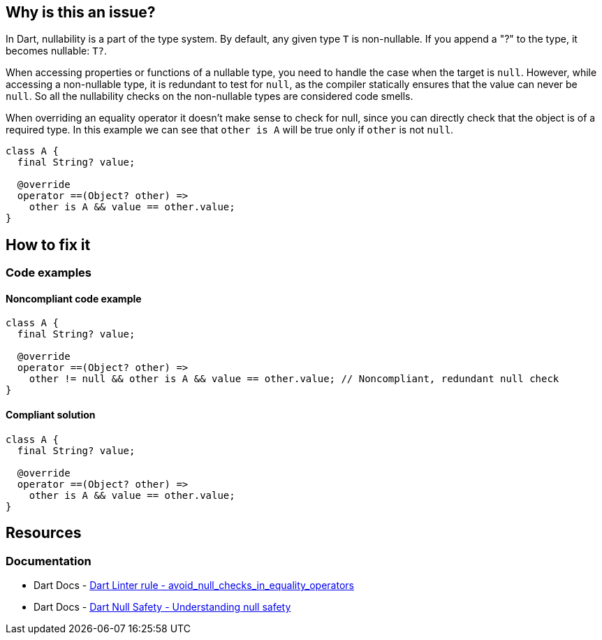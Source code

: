 == Why is this an issue?

In Dart, nullability is a part of the type system.
By default, any given type `T` is non-nullable.
If you append a "?" to the type, it becomes nullable: `T?`.

When accessing properties or functions of a nullable type, you need to handle the case when the target is `null`.
However, while accessing a non-nullable type, it is redundant to test for `null`, as the compiler statically ensures that the value can never be `null`.
So all the nullability checks on the non-nullable types are considered code smells.

When overriding an equality operator it doesn't make sense to check for null, since you can directly check that the object is of a required type. In this example we can see that `other is A` will be true only if `other` is not `null`.

[source,dart]
----
class A {
  final String? value;

  @override
  operator ==(Object? other) =>
    other is A && value == other.value;
}
----

== How to fix it

=== Code examples

==== Noncompliant code example

[source,dart,diff-id=1,diff-type=noncompliant]
----
class A {
  final String? value;

  @override
  operator ==(Object? other) =>
    other != null && other is A && value == other.value; // Noncompliant, redundant null check
}
----

==== Compliant solution

[source,dart,diff-id=1,diff-type=compliant]
----
class A {
  final String? value;

  @override
  operator ==(Object? other) =>
    other is A && value == other.value;
}
----

== Resources

=== Documentation

* Dart Docs - https://dart.dev/tools/linter-rules/avoid_null_checks_in_equality_operators[Dart Linter rule - avoid_null_checks_in_equality_operators]
* Dart Docs - https://dart.dev/null-safety/understanding-null-safety[Dart Null Safety - Understanding null safety]

ifdef::env-github,rspecator-view[]

'''
== Implementation Specification
(visible only on this page)

=== Message

Unnecessary null comparison in implementation of '=='.

=== Highlighting

The entire null comparison expression, e.g. `o == null` or `o != null`.

'''
== Comments And Links
(visible only on this page)

endif::env-github,rspecator-view[]
